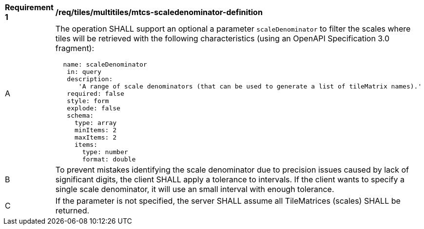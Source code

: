 [[req_tiles_multiltiles_mtcs-scaledenominator-definition]]
[width="90%",cols="2,6a"]
|===
^|*Requirement {counter:req-id}* |*/req/tiles/multitiles/mtcs-scaledenominator-definition*
^|A |The operation SHALL support an optional a parameter `scaleDenominator` to filter the scales where tiles will be retrieved with the following characteristics (using an OpenAPI Specification 3.0 fragment):
[source,YAML]
----
  name: scaleDenominator
   in: query
   description:
      'A range of scale denominators (that can be used to generate a list of tileMatrix names).'
   required: false
   style: form
   explode: false
   schema:
     type: array
     minItems: 2
     maxItems: 2
     items:
       type: number
       format: double
----
^|B |To prevent mistakes identifying the scale denominator due to precision issues caused by lack of significant digits, the client SHALL apply a tolerance to intervals. If the client wants to specify a single scale denominator, it will use an small interval with enough tolerance.
^|C |If the parameter is not specified, the server SHALL assume all TileMatrices (scales) SHALL be returned.

|===
